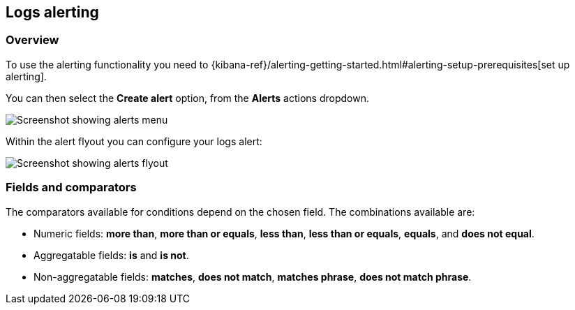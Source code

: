 [role="xpack"]
[[xpack-logs-alerting]]
== Logs alerting

=== Overview

To use the alerting functionality you need to {kibana-ref}/alerting-getting-started.html#alerting-setup-prerequisites[set up alerting].

You can then select the *Create alert* option, from the *Alerts* actions dropdown.

[role="screenshot"]
image::logs/images/alert-actions-menu.png[Screenshot showing alerts menu]

Within the alert flyout you can configure your logs alert:

[role="screenshot"]
image::logs/images/alert-flyout.png[Screenshot showing alerts flyout]

=== Fields and comparators

The comparators available for conditions depend on the chosen field. The combinations available are:

- Numeric fields: *more than*, *more than or equals*, *less than*, *less than or equals*, *equals*, and *does not equal*.
- Aggregatable fields: *is* and *is not*.
- Non-aggregatable fields: *matches*, *does not match*, *matches phrase*, *does not match phrase*. 

